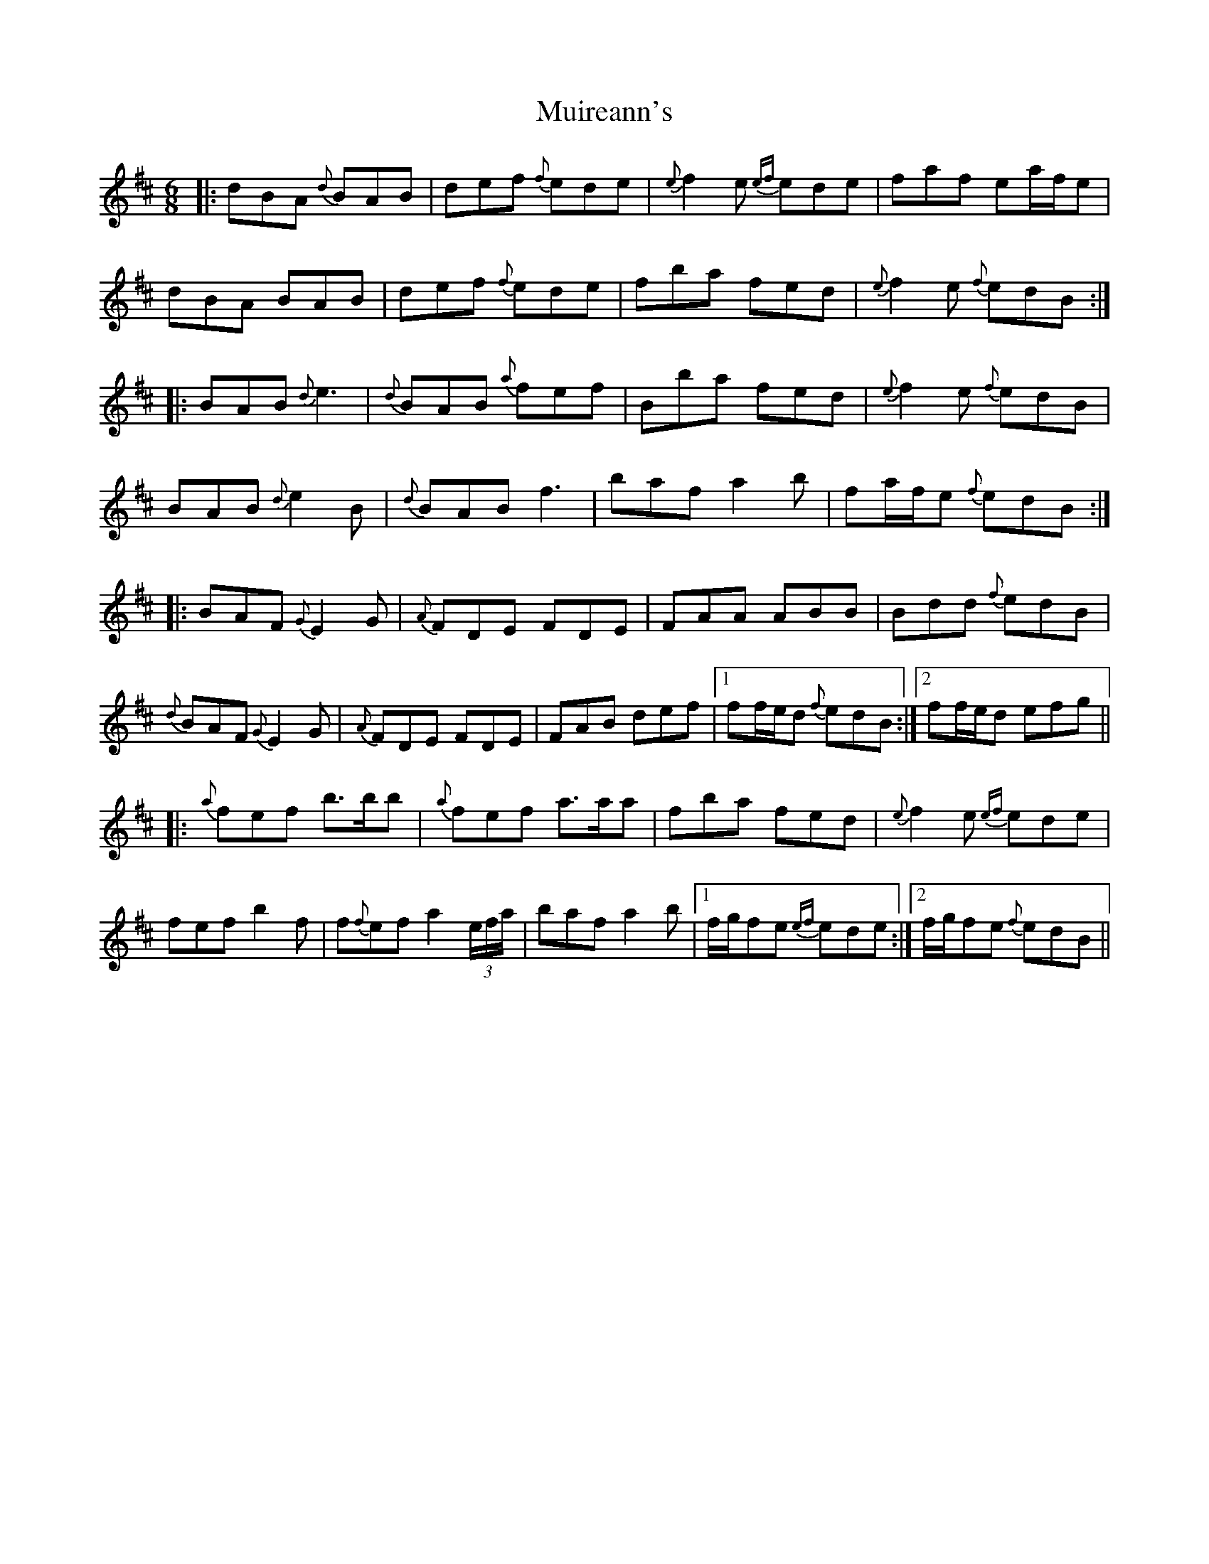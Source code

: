 X: 28394
T: Muireann's
R: jig
M: 6/8
K: Bminor
|:dBA {d}BAB|def {f}ede|{e}f2e {ef}ede|faf ea/f/e|
dBA BAB|def {f}ede|fba fed|{e}f2e {f}edB:|
|:BAB {d}e3|{d}BAB {a}fef|Bba fed|{e}f2e {f}edB|
BAB {d}e2B|{d}BAB f3|baf a2b|fa/f/e {f}edB:|
|:BAF {G}E2G|{A}FDE FDE|FAA ABB|Bdd {f}edB|
{d}BAF {G}E2G|{A}FDE FDE|FAB def|1 ff/e/d {f}edB:|2 ff/e/d efg||
|:{a}fef b3/2b/b|{a}fef a3/2a/a|fba fed|{e}f2e {ef}ede|
fef b2f|f{f}ef a2(3e/f/a/|baf a2b|1 f/g/fe {ef}ede:|2 f/g/fe {f}edB||

